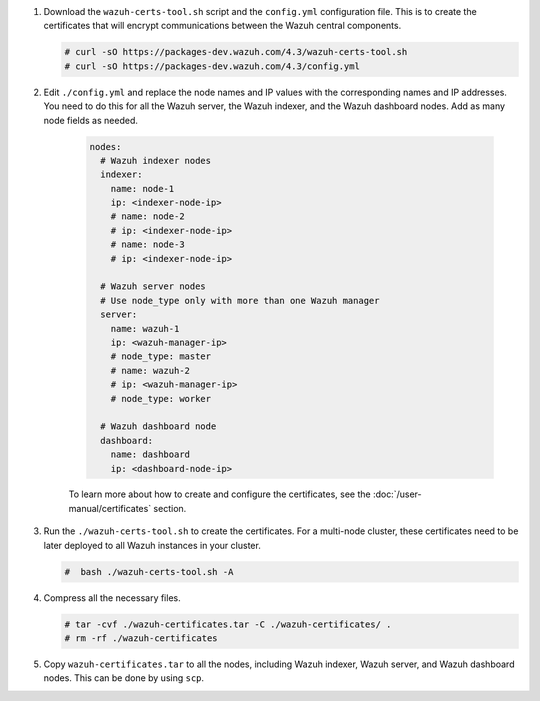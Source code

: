 .. Copyright (C) 2015-2022 Wazuh, Inc.

#. Download the ``wazuh-certs-tool.sh`` script and the ``config.yml`` configuration file. This is to create the certificates that will encrypt communications between the Wazuh central components.

   .. code-block:: console

    # curl -sO https://packages-dev.wazuh.com/4.3/wazuh-certs-tool.sh
    # curl -sO https://packages-dev.wazuh.com/4.3/config.yml

#. Edit ``./config.yml`` and replace the node names and IP values with the corresponding names and IP addresses. You need to do this for all the Wazuh server, the Wazuh indexer, and the Wazuh dashboard nodes. Add as many node fields as needed.

      .. code-block:: yaml

         nodes:
           # Wazuh indexer nodes
           indexer:
             name: node-1
             ip: <indexer-node-ip>
             # name: node-2
             # ip: <indexer-node-ip>
             # name: node-3
             # ip: <indexer-node-ip>
         
           # Wazuh server nodes
           # Use node_type only with more than one Wazuh manager
           server:
             name: wazuh-1
             ip: <wazuh-manager-ip>
             # node_type: master
             # name: wazuh-2
             # ip: <wazuh-manager-ip>
             # node_type: worker
         
           # Wazuh dashboard node
           dashboard:
             name: dashboard
             ip: <dashboard-node-ip>
           
      To learn more about how to create and configure the certificates, see the :doc:`/user-manual/certificates` section.

#. Run the ``./wazuh-certs-tool.sh`` to create the certificates. For a multi-node cluster, these certificates need to be later deployed to all Wazuh instances in your cluster.

   .. code-block:: console

     #  bash ./wazuh-certs-tool.sh -A

#. Compress all the necessary files.

   .. code-block:: console

     # tar -cvf ./wazuh-certificates.tar -C ./wazuh-certificates/ .
     # rm -rf ./wazuh-certificates


#. Copy ``wazuh-certificates.tar`` to all the nodes, including Wazuh indexer, Wazuh server, and Wazuh dashboard nodes. This can be done by using ``scp``. 

.. End of include file

